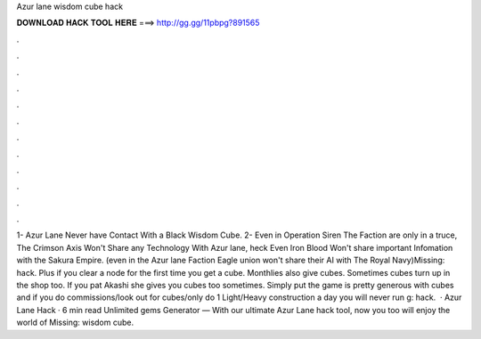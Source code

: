 Azur lane wisdom cube hack

𝐃𝐎𝐖𝐍𝐋𝐎𝐀𝐃 𝐇𝐀𝐂𝐊 𝐓𝐎𝐎𝐋 𝐇𝐄𝐑𝐄 ===> http://gg.gg/11pbpg?891565

.

.

.

.

.

.

.

.

.

.

.

.

1- Azur Lane Never have Contact With a Black Wisdom Cube. 2- Even in Operation Siren The Faction are only in a truce, The Crimson Axis Won't Share any Technology With Azur lane, heck Even Iron Blood Won't share important Infomation with the Sakura Empire. (even in the Azur lane Faction Eagle union won't share their AI with The Royal Navy)Missing: hack. Plus if you clear a node for the first time you get a cube. Monthlies also give cubes. Sometimes cubes turn up in the shop too. If you pat Akashi she gives you cubes too sometimes. Simply put the game is pretty generous with cubes and if you do commissions/look out for cubes/only do 1 Light/Heavy construction a day you will never run g: hack.  · Azur Lane Hack · 6 min read Unlimited gems Generator — With our ultimate Azur Lane hack tool, now you too will enjoy the world of Missing: wisdom cube.